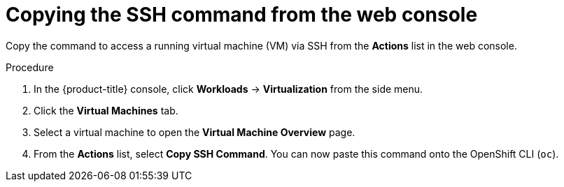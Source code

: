// Module included in the following assemblies:
//
// * virt/virtual_machines/virt-accessing-vm-consoles.adoc

:_content-type: PROCEDURE
[id="virt-copying-the-ssh-command_{context}"]
= Copying the SSH command from the web console

Copy the command to access a running virtual machine (VM) via SSH from the *Actions* list in the web console.

.Procedure

. In the {product-title} console, click *Workloads* -> *Virtualization* from the side menu.
. Click the *Virtual Machines* tab.
. Select a virtual machine to open the *Virtual Machine Overview* page.
. From the *Actions* list, select *Copy SSH Command*. You can now paste this command onto the OpenShift CLI (`oc`).
